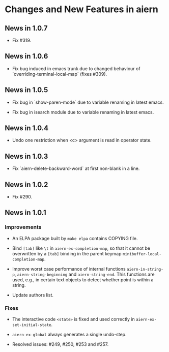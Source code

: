 * Changes and New Features in aiern

** News in 1.0.7

   * Fix #319.

** News in 1.0.6

   * Fix bug induced in emacs trunk due to changed behaviour of
     `overriding-terminal-local-map` (fixes #309).

** News in 1.0.5

   * Fix bug in `show-paren-mode` due to variable renaming in latest
     emacs.

   * Fix bug in isearch module due to variable renaming in latest
     emacs.

** News in 1.0.4

   * Undo one restriction when <c> argument is read in operator state.

** News in 1.0.3

   * Fix `aiern-delete-backward-word` at first non-blank in a line.

** News in 1.0.2

   * Fix #290.

** News in 1.0.1

*** Improvements

   * An ELPA package built by =make elpa= contains COPYING file.

   * Bind =[tab]= like =\t= in =aiern-ex-completion-map=, so that it
     cannot be overwritten by a =[tab]= binding in the parent keymap
     =minibuffer-local-completion-map=.

   * Improve worst case performance of internal functions
     =aiern-in-string-p=, =aiern-string-beginning= and
     =aiern-string-end=. This functions are used, e.g., in certain text
     objects to detect whether point is within a string.

   * Update authors list.

*** Fixes

   * The interactive code =<state>= is fixed and used correctly in
     =aiern-ex-set-initial-state=.

   * =aiern-ex-global= always generates a single undo-step.

   * Resolved issues: #249, #250, #253 and #257.

